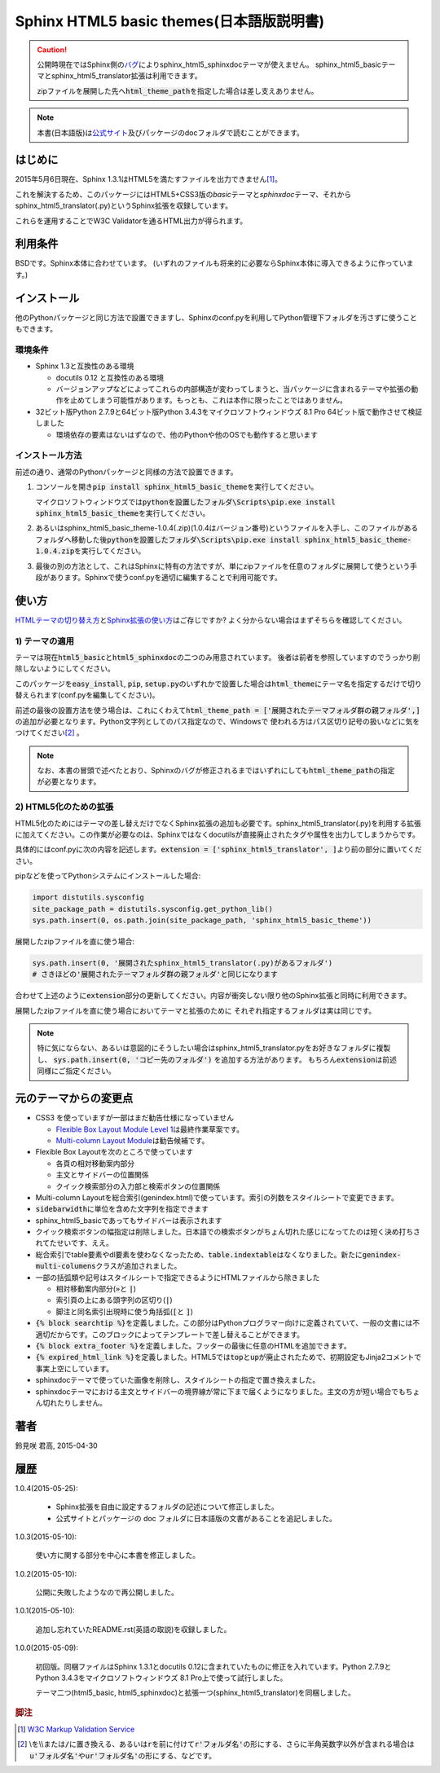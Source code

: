 Sphinx HTML5 basic themes(日本語版説明書)
=========================================

.. caution::
   公開時現在ではSphinx側の\ `バグ <https://github.com/sphinx-doc/sphinx/issues/1884>`_\ によりsphinx_html5_sphinxdocテーマが使えません。
   sphinx_html5_basicテーマとsphinx_html5_translator拡張は利用できます。

   zipファイルを展開した先へ\ :code:`html_theme_path`\ を指定した場合は差し支えありません。

.. note::
   本書(日本語版)は\ `公式サイト <http://h12u.com/sphinx/html5_basic_theme/README_ja.html>`_\ 及びパッケージのdocフォルダで読むことができます。

.. role:: fn_rst

はじめに
--------
2015年5月6日現在、Sphinx 1.3.1はHTML5を満たすファイルを出力できません\ [#f1]_\ 。

これを解決するため、このパッケージにはHTML5+CSS3版の\ *basic*\ テーマと\
*sphinxdoc*\ テーマ、それから\ :fn_rst:`sphinx_html5_translator(.py)`\ というSphinx拡張を\
収録しています。

これらを運用することでW3C Validatorを通るHTML出力が得られます。

利用条件
--------
BSDです。Sphinx本体に合わせています。
(いずれのファイルも将来的に必要ならSphinx本体に導入できるように作っています。)

インストール
------------
他のPythonパッケージと同じ方法で設置できますし、Sphinxの\ :fn_rst:`conf.py`\
を利用してPython管理下フォルダを汚さずに使うこともできます。

環境条件
........
- Sphinx 1.3と互換性のある環境

  - docutils 0.12 と互換性のある環境
  - バージョンアップなどによってこれらの内部構造が変わってしまうと、当パッケージに含まれるテーマや拡張の動作を止めてしまう可能性があります。もっとも、これは本作に限ったことではありません。

- 32ビット版Python 2.7.9と64ビット版Python 3.4.3をマイクロソフトウィンドウズ 8.1 Pro 64ビット版で動作させて検証しました

  - 環境依存の要素はないはずなので、他のPythonや他のOSでも動作すると思います

インストール方法
................
前述の通り、通常のPythonパッケージと同様の方法で設置できます。

#. コンソールを開き\ :code:`pip install sphinx_html5_basic_theme`\ を実行してください。

   マイクロソフトウィンドウズでは\
   :code:`pythonを設置したフォルダ\Scripts\pip.exe install sphinx_html5_basic_theme`\
   を実行してください。

#. あるいは\ :fn_rst:`sphinx_html5_basic_theme-1.0.4(.zip)`\ (1.0.4はバージョン番号)\
   というファイルを入手し、このファイルがあるフォルダへ移動した後\
   :code:`pythonを設置したフォルダ\Scripts\pip.exe install sphinx_html5_basic_theme-1.0.4.zip`\
   を実行してください。

#. 最後の別の方法として、これはSphinxに特有の方法ですが、単にzipファイルを任意の\
   フォルダに展開して使うという手段があります。Sphinxで使う\ :fn_rst:`conf.py`\
   を適切に編集することで利用可能です。

使い方
------
`HTMLテーマの切り替え方 <http://docs.sphinx-users.jp/theming.html>`_\ と\
`Sphinx拡張の使い方 <http://docs.sphinx-users.jp/extensions.html>`_\ はご存じですか?
よく分からない場合はまずそちらを確認してください。

1) テーマの適用
...............

テーマは現在\ :code:`html5_basic`\ と\ :code:`html5_sphinxdoc`\
の二つのみ用意されています。
後者は前者を参照していますのでうっかり削除しないようにしてください。

このパッケージを\ :code:`easy_install`, :code:`pip`,
:code:`setup.py`\ のいずれかで設置した場合は\
:code:`html_theme`\ にテーマ名を指定するだけで切り替えられます\
(:fn_rst:`conf.py`\ を編集してください)。

前述の最後の設置方法を使う場合は、これにくわえて\
:code:`html_theme_path = ['展開されたテーマフォルダ群の親フォルダ',]`\
の追加が必要となります。Python文字列としてのパス指定なので、Windowsで
使われる方はパス区切り記号の扱いなどに気をつけてください\ [#f2]_ \ 。

.. note::

  なお、本書の冒頭で述べたとおり、Sphinxのバグが修正されるまでは\
  いずれにしても\ :code:`html_theme_path`\ の指定が必要となります。

2) HTML5化のための拡張
......................

HTML5化のためにはテーマの差し替えだけでなくSphinx拡張の追加も必要です。\
:fn_rst:`sphinx_html5_translator(.py)`\ を利用する拡張に加えてください。\
この作業が必要なのは、Sphinxではなくdocutilsが直接廃止されたタグや属性を\
出力してしまうからです。

具体的には\ :fn_rst:`conf.py`\ に次の内容を記述します。\
:code:`extension = ['sphinx_html5_translator', ]`\ より前の部分に置いてください。

pipなどを使ってPythonシステムにインストールした場合:

.. code-block:: python

  import distutils.sysconfig
  site_package_path = distutils.sysconfig.get_python_lib()
  sys.path.insert(0, os.path.join(site_package_path, 'sphinx_html5_basic_theme'))

展開したzipファイルを直に使う場合:

.. code-block:: python
  
  sys.path.insert(0, '展開されたsphinx_html5_translator(.py)があるフォルダ')
  # さきほどの'展開されたテーマフォルダ群の親フォルダ'と同じになります

合わせて上述のように\ :code:`extension`\ 部分の更新してください。\
内容が衝突しない限り他のSphinx拡張と同時に利用できます。

展開したzipファイルを直に使う場合においてテーマと拡張のために
それぞれ指定するフォルダは実は同じです。

.. note::

   特に気にならない、あるいは意図的にそうしたい場合は\
   :fn_rst:`sphinx_html5_translator.py`\ をお好きなフォルダに複製し、
   :code:`sys.path.insert(0, 'コピー先のフォルダ')` を追加する方法があります。
   もちろん\ :code:`extension`\ は前述同様にご指定ください。

元のテーマからの変更点
----------------------
- CSS3 を使っていますが一部はまだ勧告仕様になっていません

  - `Flexible Box Layout Module Level 1 <http://www.w3.org/TR/css-flexbox-1/>`_\ は最終作業草案です。
  - `Multi-column Layout Module <http://www.w3.org/TR/css3-multicol/>`_\ は勧告候補です。

- Flexible Box Layoutを次のところで使っています

  - 各頁の相対移動案内部分
  - 主文とサイドバーの位置関係
  - クイック検索部分の入力部と検索ボタンの位置関係

- Multi-column Layoutを総合索引(:fn_rst:`genindex.html`)で使っています。索引の列数をスタイルシートで変更できます。
- :code:`sidebarwidth`\ に単位を含めた文字列を指定できます
- sphinx_html5_basicであってもサイドバーは表示されます
- クイック検索ボタンの幅指定は削除しました。日本語での検索ボタンがちょん切れた感じになってたのは短く決め打ちされてたせいです、ええ。
- 総合索引でtable要素やdl要素を使わなくなったため、\ :code:`table.indextable`\ はなくなりました。新たに\ :code:`genindex-multi-columens`\ クラスが追加されました。
- 一部の括弧類や記号はスタイルシートで指定できるようにHTMLファイルから除きました

  - 相対移動案内部分(:code:`»`\ と :code:`|`)
  - 索引頁の上にある頭字列の区切り(:code:`|`)
  - 脚注と同名索引出現時に使う角括弧(:code:`[`\ と :code:`]`)

- :code:`{% block searchtip %}`\ を定義しました。この部分はPythonプログラマー向けに定義されていて、一般の文書には不適切だからです。このブロックによってテンプレートで差し替えることができます。
- :code:`{% block extra_footer %}`\ を定義しました。フッターの最後に任意のHTMLを追加できます。
- :code:`{% expired_html_link %}`\ を定義しました。HTML5では\ :code:`top`\ と\ :code:`up`\ が廃止されたためで、初期設定もJinja2コメントで事実上空にしています。
- sphinxdocテーマで使っていた画像を削除し、スタイルシートの指定で置き換えました。
- sphinxdocテーマにおける主文とサイドバーの境界線が常に下まで届くようになりました。主文の方が短い場合でもちょん切れたりしません。

著者
----
鈴見咲 君高, 2015-04-30

履歴
----
1.0.4(2015-05-25):

  - Sphinx拡張を自由に設定するフォルダの記述について修正しました。
  - 公式サイトとパッケージの doc フォルダに日本語版の文書があることを追記しました。

1.0.3(2015-05-10):

  使い方に関する部分を中心に本書を修正しました。

1.0.2(2015-05-10):

  公開に失敗したようなので再公開しました。

1.0.1(2015-05-10):

  追加し忘れていたREADME.rst(英語の取説)を収録しました。

1.0.0(2015-05-09):

  初回版。同梱ファイルはSphinx 1.3.1とdocutils 0.12に含まれていたものに修正を\
  入れています。Python 2.7.9とPython 3.4.3をマイクロソフトウィンドウズ 8.1 Pro\
  上で使って試行しました。

  テーマ二つ(html5_basic, html5_sphinxdoc)と\
  拡張一つ(sphinx_html5_translator)を同梱しました。

.. rubric:: 脚注

.. [#f1] `W3C Markup Validation Service <https://validator.w3.org/>`_

.. [#f2] \\を\\\\または\ :code:`/`\ に置き換える、あるいは\ :code:`r`\ を\
         前に付けて\ :code:`r'フォルダ名'`\ の形にする、さらに半角英数字以外が含まれる場合は\
         :code:`u'フォルダ名'`\ や\ :code:`ur'フォルダ名'`\ の形にする、などです。